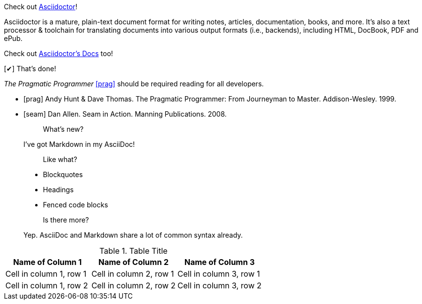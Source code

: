 :homepage: http://asciidoctor.org
:docslink: http://asciidoctor.org/docs[Asciidoctor's Docs]
:description: Asciidoctor is a mature, plain-text document format for +
       writing notes, articles, documentation, books, and more. +
       It's also a text processor & toolchain for translating +
       documents into various output formats (i.e., backends), +
       including HTML, DocBook, PDF and ePub.
:checkedbox: pass:normal[+[&#10004;]+]

Check out {homepage}[Asciidoctor]!

{description}

Check out {docslink} too!

{checkedbox} That's done!


_The Pragmatic Programmer_ <<prag>> should be required reading for
all developers.

[bibliography]
- [[[prag]]] Andy Hunt & Dave Thomas. The Pragmatic Programmer:
  From Journeyman to Master. Addison-Wesley. 1999.
- [[[seam]]] Dan Allen. Seam in Action. Manning Publications.
  2008.


> > What's new?
>
> I've got Markdown in my AsciiDoc!
>
> > Like what?
>
> * Blockquotes
> * Headings
> * Fenced code blocks
>
> > Is there more?
>
> Yep. AsciiDoc and Markdown share a lot of common syntax already.


.Table Title
|===
|Name of Column 1 |Name of Column 2 |Name of Column 3 

|Cell in column 1, row 1
|Cell in column 2, row 1
|Cell in column 3, row 1

|Cell in column 1, row 2
|Cell in column 2, row 2
|Cell in column 3, row 2
|===